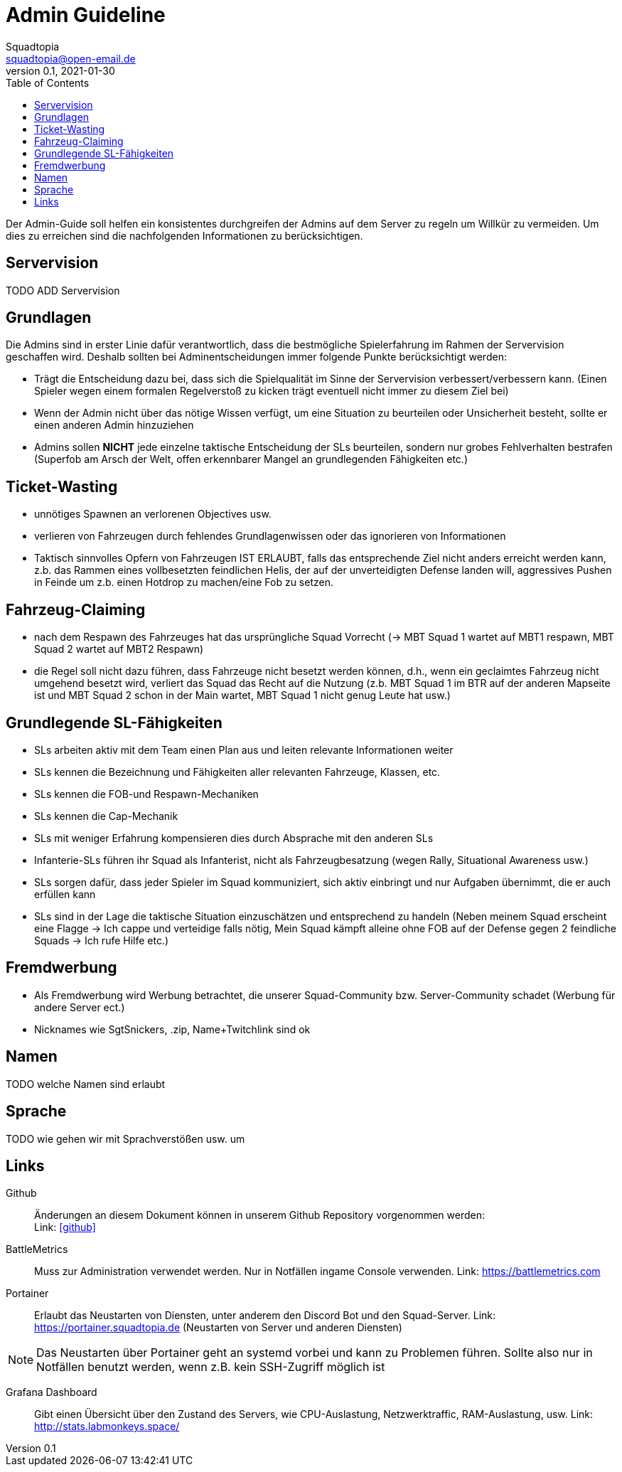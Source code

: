 = Admin Guideline
Squadtopia <squadtopia@open-email.de>
0.1, 2021-01-30
:toc: left
:icons: font
:doctype: article
:docinfo: shared

Der Admin-Guide soll helfen ein konsistentes durchgreifen der Admins auf dem Server zu regeln um Willkür zu vermeiden.
Um dies zu erreichen sind die nachfolgenden Informationen zu berücksichtigen.

== Servervision

TODO ADD Servervision

== Grundlagen

Die Admins sind in erster Linie dafür verantwortlich, dass die bestmögliche Spielerfahrung im Rahmen der Servervision geschaffen wird. Deshalb sollten bei Adminentscheidungen immer folgende Punkte berücksichtigt werden:

 * Trägt die Entscheidung dazu bei, dass sich die Spielqualität im Sinne der Servervision verbessert/verbessern kann.
   (Einen Spieler wegen einem formalen Regelverstoß zu kicken trägt eventuell nicht immer zu diesem Ziel bei)
 * Wenn der Admin nicht über das nötige Wissen verfügt, um eine Situation zu beurteilen oder Unsicherheit besteht, sollte er einen anderen Admin hinzuziehen
 * Admins sollen *NICHT* jede einzelne taktische Entscheidung der SLs beurteilen, sondern nur grobes Fehlverhalten bestrafen
   (Superfob am Arsch der Welt, offen erkennbarer Mangel an grundlegenden Fähigkeiten etc.)

== Ticket-Wasting

* unnötiges Spawnen an verlorenen Objectives usw.
* verlieren von Fahrzeugen durch fehlendes Grundlagenwissen oder das ignorieren von Informationen
* Taktisch sinnvolles Opfern von Fahrzeugen IST ERLAUBT, falls das entsprechende Ziel nicht anders erreicht werden kann,
  z.b. das Rammen eines vollbesetzten feindlichen Helis, der auf der unverteidigten Defense landen will, aggressives Pushen in Feinde um z.b. einen Hotdrop zu machen/eine Fob zu setzen.


== Fahrzeug-Claiming

* nach dem Respawn des Fahrzeuges hat das ursprüngliche Squad Vorrecht (-> MBT Squad 1 wartet auf MBT1 respawn, MBT Squad 2 wartet auf MBT2 Respawn)
* die Regel soll nicht dazu führen, dass Fahrzeuge nicht besetzt werden können, d.h., wenn ein geclaimtes Fahrzeug nicht umgehend besetzt wird, verliert das Squad das Recht auf die Nutzung
  (z.b. MBT Squad 1 im BTR auf der anderen Mapseite ist und MBT Squad 2 schon in der Main wartet, MBT Squad 1 nicht genug Leute hat usw.)

== Grundlegende SL-Fähigkeiten

* SLs arbeiten aktiv mit dem Team einen Plan aus und leiten relevante Informationen weiter
* SLs kennen die Bezeichnung und Fähigkeiten aller relevanten Fahrzeuge, Klassen, etc.
* SLs kennen die FOB-und Respawn-Mechaniken
* SLs kennen die Cap-Mechanik
* SLs mit weniger Erfahrung kompensieren dies durch Absprache mit den anderen SLs
* Infanterie-SLs führen ihr Squad als Infanterist, nicht als Fahrzeugbesatzung (wegen Rally, Situational Awareness usw.)
* SLs sorgen dafür, dass jeder Spieler im Squad kommuniziert, sich aktiv einbringt und nur Aufgaben übernimmt, die er auch erfüllen kann
* SLs sind in der Lage die taktische Situation einzuschätzen und entsprechend zu handeln
  (Neben meinem Squad erscheint eine Flagge -> Ich cappe und verteidige falls nötig,  Mein Squad kämpft alleine ohne FOB auf der Defense gegen 2 feindliche Squads -> Ich rufe Hilfe etc.)


== Fremdwerbung

* Als Fremdwerbung wird Werbung betrachtet, die unserer Squad-Community bzw. Server-Community schadet (Werbung für andere Server ect.)
* Nicknames wie SgtSnickers, .zip, Name+Twitchlink sind ok

== Namen

TODO welche Namen sind erlaubt

== Sprache

TODO wie gehen wir mit Sprachverstößen usw. um

== Links

Github::
Änderungen an diesem Dokument können in unserem Github Repository vorgenommen werden: +
Link: link:https://github.com/squadtopia/[icon:github[4x]]

BattleMetrics::
Muss zur Administration verwendet werden.
Nur in Notfällen ingame Console verwenden.
Link: https://battlemetrics.com

Portainer::
Erlaubt das Neustarten von Diensten, unter anderem den Discord Bot und den Squad-Server.
Link: https://portainer.squadtopia.de (Neustarten von Server und anderen Diensten)

NOTE: Das Neustarten über Portainer geht an systemd vorbei und kann zu Problemen führen.
Sollte also nur in Notfällen benutzt werden, wenn z.B. kein SSH-Zugriff möglich ist

Grafana Dashboard::
Gibt einen Übersicht über den Zustand des Servers, wie CPU-Auslastung, Netzwerktraffic, RAM-Auslastung, usw.
Link: http://stats.labmonkeys.space/

